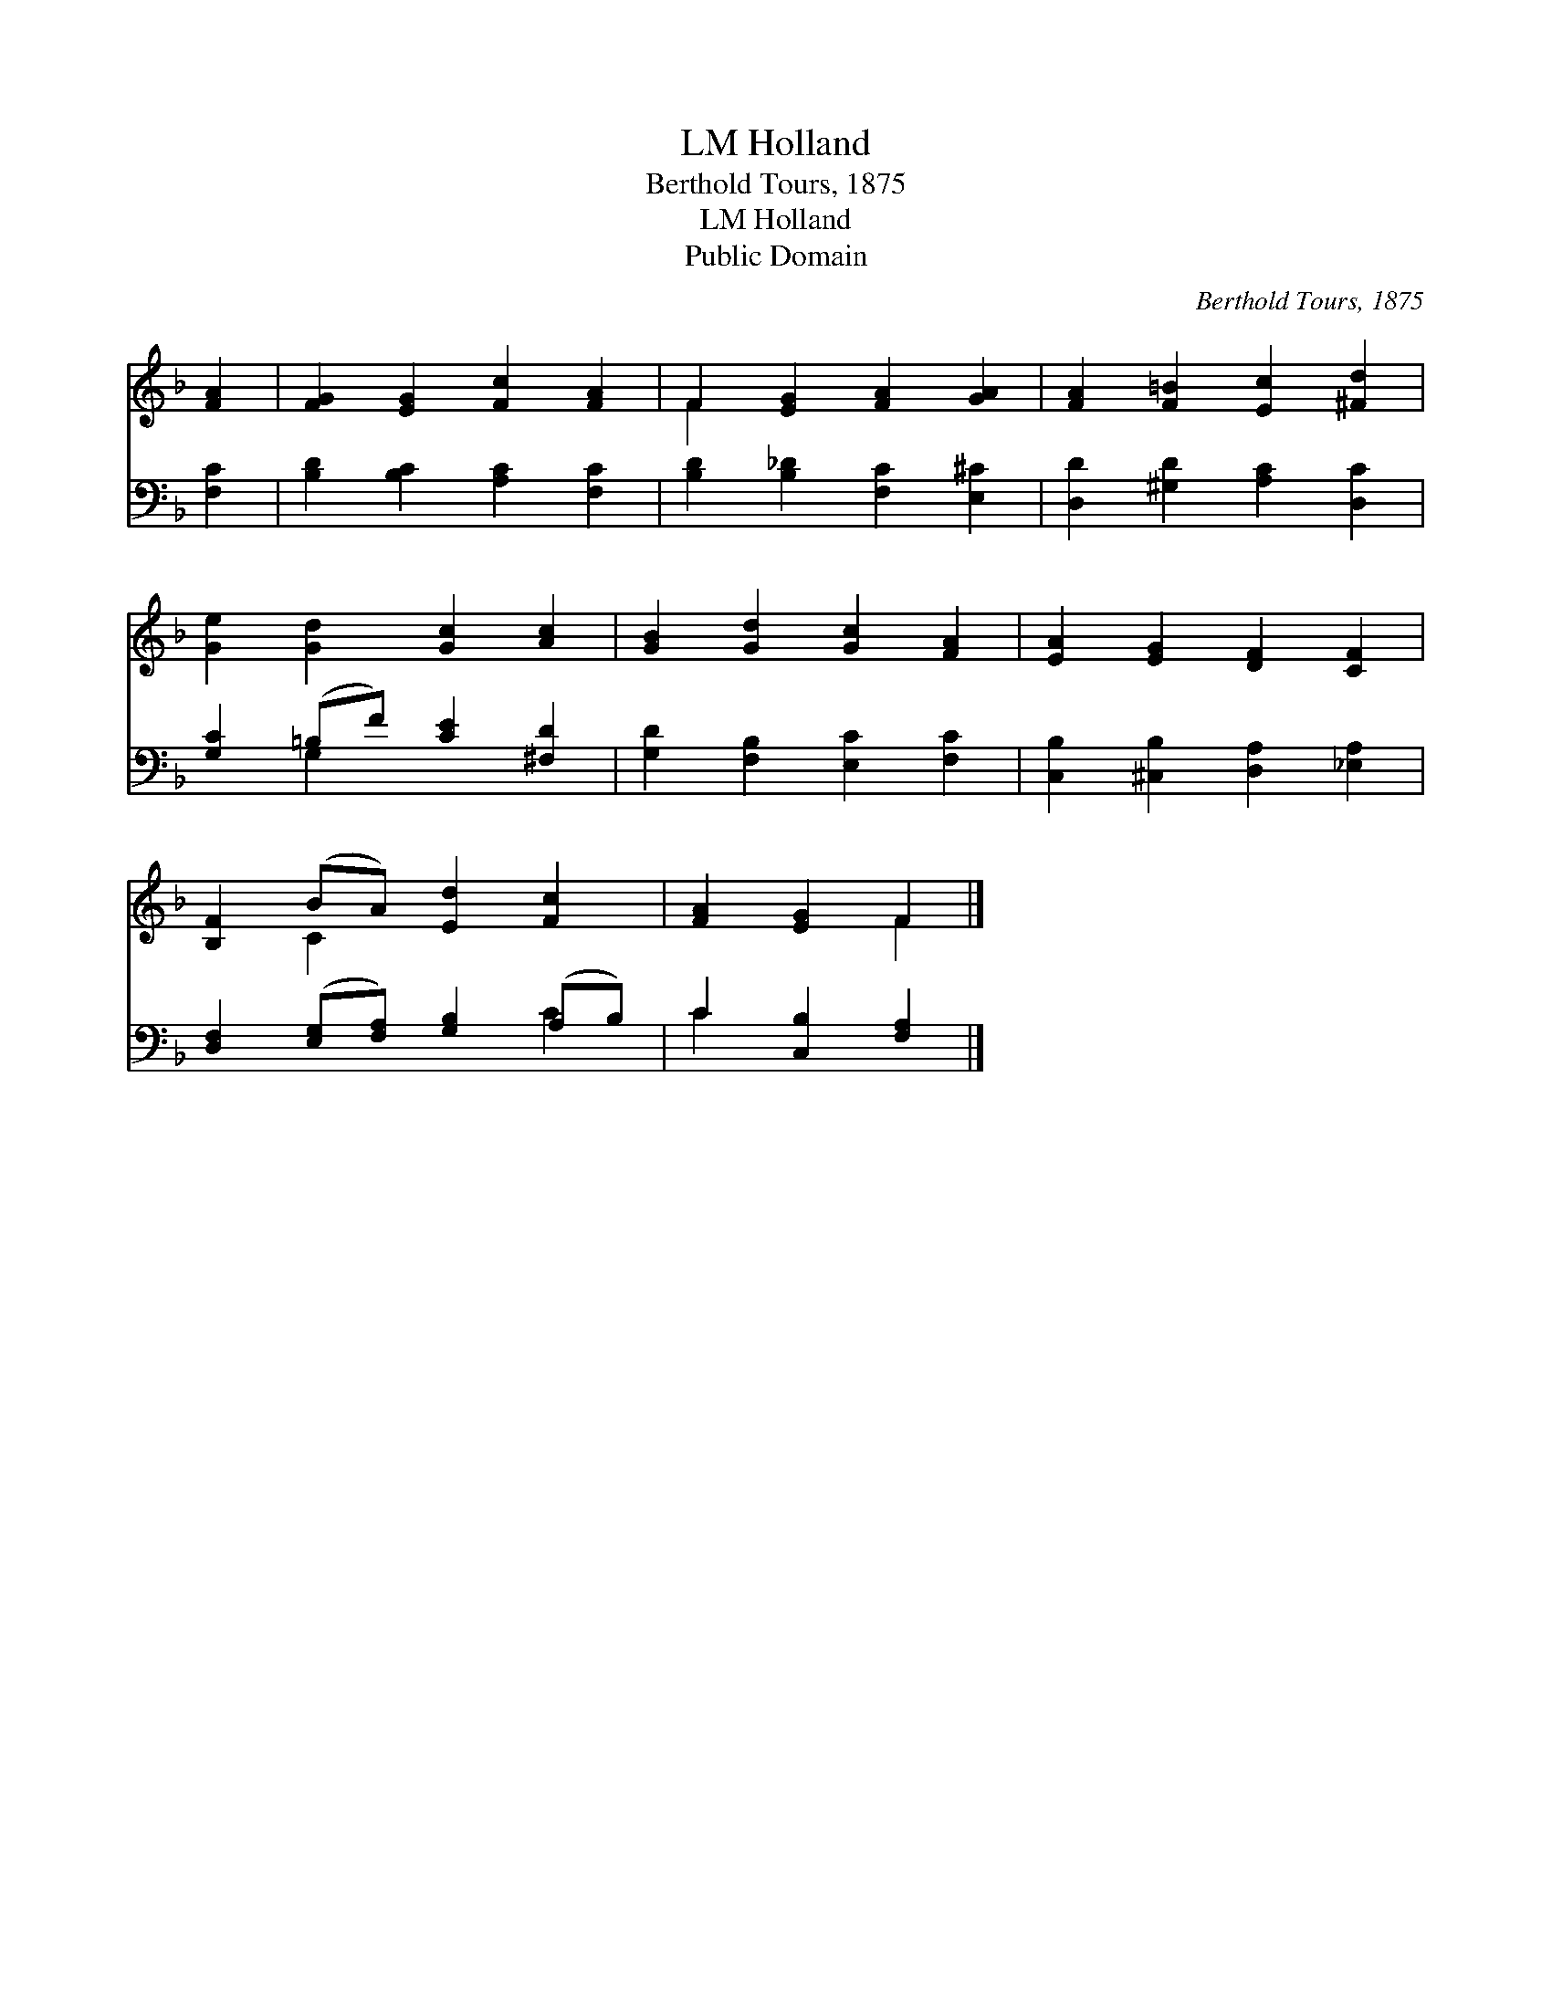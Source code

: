 X:1
T:Holland, LM
T:Berthold Tours, 1875
T:Holland, LM
T:Public Domain
C:Berthold Tours, 1875
Z:Public Domain
%%score ( 1 2 ) ( 3 4 )
L:1/8
M:none
K:F
V:1 treble 
V:2 treble 
V:3 bass 
V:4 bass 
V:1
 [FA]2 | [FG]2 [EG]2 [Fc]2 [FA]2 | F2 [EG]2 [FA]2 [GA]2 | [FA]2 [F=B]2 [Ec]2 [^Fd]2 | %4
 [Ge]2 [Gd]2 [Gc]2 [Ac]2 | [GB]2 [Gd]2 [Gc]2 [FA]2 | [EA]2 [EG]2 [DF]2 [CF]2 | %7
 [B,F]2 (BA) [Ed]2 [Fc]2 | [FA]2 [EG]2 F2 |] %9
V:2
 x2 | x8 | F2 x6 | x8 | x8 | x8 | x8 | x2 C2 x4 | x4 F2 |] %9
V:3
 [F,C]2 | [B,D]2 [B,C]2 [A,C]2 [F,C]2 | [B,D]2 [B,_D]2 [F,C]2 [E,^C]2 | %3
 [D,D]2 [^G,D]2 [A,C]2 [D,C]2 | [G,C]2 (=B,F) [CE]2 [^F,D]2 | [G,D]2 [F,B,]2 [E,C]2 [F,C]2 | %6
 [C,B,]2 [^C,B,]2 [D,A,]2 [_E,A,]2 | [D,F,]2 ([E,G,][F,A,]) [G,B,]2 (A,B,) | C2 [C,B,]2 [F,A,]2 |] %9
V:4
 x2 | x8 | x8 | x8 | x2 G,2 x4 | x8 | x8 | x6 C2 | C2 x4 |] %9

